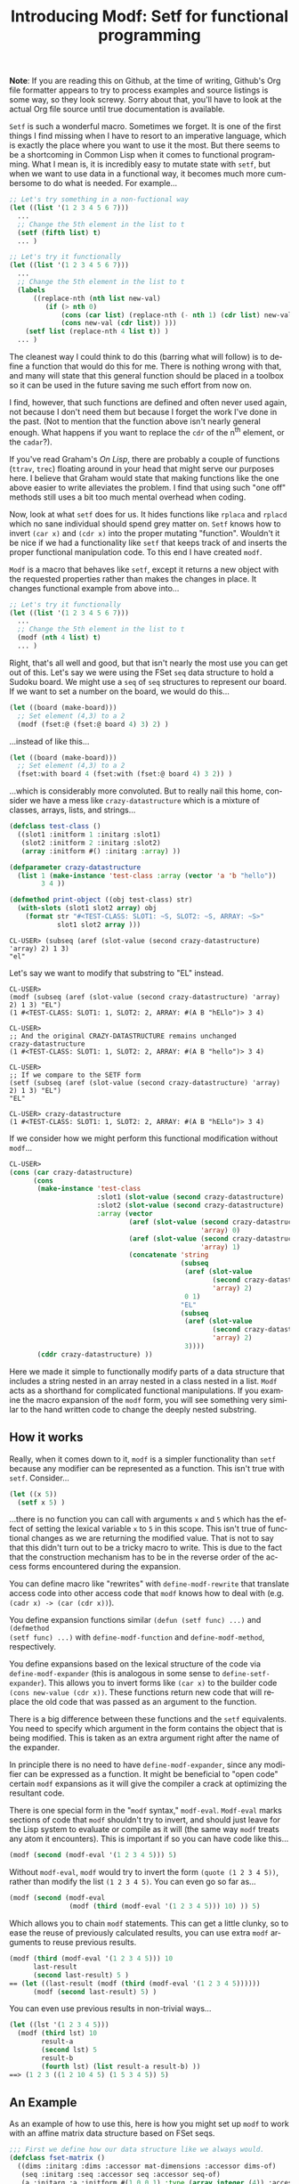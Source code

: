 #+TITLE:     Introducing Modf: Setf for functional programming
#+AUTHOR:    Zach Kost-Smith
#+EMAIL:     zachkostsmith@gmail.com
#+LANGUAGE:  en
#+OPTIONS:   H:3 num:nil toc:nil \n:nil @:t ::t |:t ^:t -:t f:t *:tl creator:nil
#+OPTIONS:   TeX:t LaTeX:nil skip:nil d:nil tags:not-in-toc author:nil timestamp:nil
#+INFOJS_OPT: view:nil toc:nil ltoc:t mouse:underline buttons:0 path:http://orgmode.org/org-info.js

*Note*: If you are reading this on Github, at the time of writing, Github's Org
file formatter appears to try to process examples and source listings is some
way, so they look screwy.  Sorry about that, you'll have to look at the actual
Org file source until true documentation is available.

=Setf= is such a wonderful macro.  Sometimes we forget.  It is one of the first
things I find missing when I have to resort to an imperative language, which is
exactly the place where you want to use it the most.  But there seems to be a
shortcoming in Common Lisp when it comes to functional programming.  What I mean
is, it is incredibly easy to mutate state with =setf=, but when we want to use
data in a functional way, it becomes much more cumbersome to do what is needed.
For example...

#+BEGIN_SRC lisp
;; Let's try something in a non-fuctional way
(let ((list '(1 2 3 4 5 6 7)))
  ...
  ;; Change the 5th element in the list to t
  (setf (fifth list) t)
  ... )

;; Let's try it functionally
(let ((list '(1 2 3 4 5 6 7)))
  ...
  ;; Change the 5th element in the list to t
  (labels
      ((replace-nth (nth list new-val)
         (if (> nth 0)
             (cons (car list) (replace-nth (- nth 1) (cdr list) new-val))
             (cons new-val (cdr list)) )))
    (setf list (replace-nth 4 list t)) )
  ... )
#+END_SRC

The cleanest way I could think to do this (barring what will follow) is to
define a function that would do this for me.  There is nothing wrong with that,
and many will state that this general function should be placed in a toolbox so
it can be used in the future saving me such effort from now on.

I find, however, that such functions are defined and often never used again,
not because I don't need them but because I forget the work I've done in the
past.  (Not to mention that the function above isn't nearly general enough.
What happens if you want to replace the =cdr= of the n^{th} element, or the
=cadar=?).

If you've read Graham's /On Lisp/, there are probably a couple of functions
(=ttrav=, =trec=) floating around in your head that might serve our purposes
here.  I believe that Graham would state that making functions like the one
above easier to write alleviates the problem.  I find that using such "one off"
methods still uses a bit too much mental overhead when coding.

Now, look at what =setf= does for us.  It hides functions like =rplaca= and
=rplacd= which no sane individual should spend grey matter on.  =Setf= knows how
to invert =(car x)= and =(cdr x)= into the proper mutating "function".  Wouldn't
it be nice if we had a functionality like =setf= that keeps track of and inserts
the proper functional manipulation code.  To this end I have created =modf=.

=Modf= is a macro that behaves like =setf=, except it returns a new object with
the requested properties rather than makes the changes in place.  It changes
functional example from above into...

#+BEGIN_SRC lisp
;; Let's try it functionally
(let ((list '(1 2 3 4 5 6 7)))
  ...
  ;; Change the 5th element in the list to t
  (modf (nth 4 list) t)
  ... )
#+END_SRC

Right, that's all well and good, but that isn't nearly the most use you can get
out of this.  Let's say we were using the FSet =seq= data structure to hold a
Sudoku board.  We might use a =seq= of =seq= structures to represent our board.
If we want to set a number on the board, we would do this...

#+BEGIN_SRC lisp
(let ((board (make-board)))
  ;; Set element (4,3) to a 2
  (modf (fset:@ (fset:@ board 4) 3) 2) )
#+END_SRC

...instead of like this...

#+BEGIN_SRC lisp
(let ((board (make-board)))
  ;; Set element (4,3) to a 2
  (fset:with board 4 (fset:with (fset:@ board 4) 3 2)) )
#+END_SRC

...which is considerably more convoluted.  But to really nail this home,
consider we have a mess like =crazy-datastructure= which is a mixture of
classes, arrays, lists, and strings...

#+BEGIN_SRC lisp
(defclass test-class ()
  ((slot1 :initform 1 :initarg :slot1)
   (slot2 :initform 2 :initarg :slot2)
   (array :initform #() :initarg :array) ))

(defparameter crazy-datastructure
  (list 1 (make-instance 'test-class :array (vector 'a 'b "hello"))
        3 4 ))

(defmethod print-object ((obj test-class) str)
  (with-slots (slot1 slot2 array) obj
    (format str "#<TEST-CLASS: SLOT1: ~S, SLOT2: ~S, ARRAY: ~S>"
            slot1 slot2 array )))
#+END_SRC

#+BEGIN_EXAMPLE
CL-USER> (subseq (aref (slot-value (second crazy-datastructure) 'array) 2) 1 3)
"el"
#+END_EXAMPLE

Let's say we want to modify that substring to "EL" instead.

#+BEGIN_EXAMPLE
CL-USER> 
(modf (subseq (aref (slot-value (second crazy-datastructure) 'array) 2) 1 3) "EL")
(1 #<TEST-CLASS: SLOT1: 1, SLOT2: 2, ARRAY: #(A B "hELlo")> 3 4)

CL-USER> 
;; And the original CRAZY-DATASTRUCTURE remains unchanged
crazy-datastructure
(1 #<TEST-CLASS: SLOT1: 1, SLOT2: 2, ARRAY: #(A B "hello")> 3 4)

CL-USER> 
;; If we compare to the SETF form
(setf (subseq (aref (slot-value (second crazy-datastructure) 'array) 2) 1 3) "EL")
"EL"

CL-USER> crazy-datastructure
(1 #<TEST-CLASS: SLOT1: 1, SLOT2: 2, ARRAY: #(A B "hELlo")> 3 4)
#+END_EXAMPLE

If we consider how we might perform this functional modification without
=modf=...

#+BEGIN_SRC lisp
CL-USER> 
(cons (car crazy-datastructure)
      (cons 
       (make-instance 'test-class
                      :slot1 (slot-value (second crazy-datastructure) 'slot1)
                      :slot2 (slot-value (second crazy-datastructure) 'slot2)
                      :array (vector
                              (aref (slot-value (second crazy-datastructure)
                                                'array) 0)
                              (aref (slot-value (second crazy-datastructure)
                                                'array) 1)
                              (concatenate 'string
                                           (subseq 
                                            (aref (slot-value
                                                   (second crazy-datastructure)
                                                   'array) 2)
                                            0 1)
                                           "EL"
                                           (subseq 
                                            (aref (slot-value
                                                   (second crazy-datastructure)
                                                   'array) 2)
                                            3))))
       (cddr crazy-datastructure) ))
#+END_SRC

Here we made it simple to functionally modify parts of a data structure that
includes a string nested in an array nested in a class nested in a list.  =Modf=
acts as a shorthand for complicated functional manipulations.  If you examine
the macro expansion of the =modf= form, you will see something very similar to
the hand written code to change the deeply nested substring.

** How it works

Really, when it comes down to it, =modf= is a simpler functionality than =setf=
because any modifier can be represented as a function.  This isn't true with
=setf=.  Consider...

#+BEGIN_SRC lisp
(let ((x 5))
  (setf x 5) )
#+END_SRC

...there is no function you can call with arguments =x= and =5= which has the
effect of setting the lexical variable =x= to =5= in this scope.  This isn't
true of functional changes as we are returning the modified value.  That is not
to say that this didn't turn out to be a tricky macro to write.  This is due to
the fact that the construction mechanism has to be in the reverse order of the
access forms encountered during the expansion.

You can define macro like "rewrites" with =define-modf-rewrite= that translate
access code into other access code that =modf= knows how to deal with
(e.g. =(cadr x) -> (car (cdr x))=).

You define expansion functions similar =(defun (setf func) ...)= and =(defmethod
(setf func) ...)= with =define-modf-function= and =define-modf-method=,
respectively.

You define expansions based on the lexical structure of the code via
=define-modf-expander= (this is analogous in some sense to
=define-setf-expander=).  This allows you to invert forms like =(car x)= to the
builder code =(cons new-value (cdr x))=.  These functions return new code that
will replace the old code that was passed as an argument to the function.

There is a big difference between these functions and the =setf= equivalents.
You need to specify which argument in the form contains the object that is being
modified.  This is taken as an extra argument right after the name of the
expander.

In principle there is no need to have =define-modf-expander=, since any modifier
can be expressed as a function.  It might be beneficial to "open code" certain
=modf= expansions as it will give the compiler a crack at optimizing the
resultant code.

There is one special form in the "=modf= syntax," =modf-eval=.  =Modf-eval=
marks sections of code that =modf= shouldn't try to invert, and should just
leave for the Lisp system to evaluate or compile as it will (the same way =modf=
treats any atom it encounters).  This is important if so you can have code like
this...

#+BEGIN_SRC lisp
(modf (second (modf-eval '(1 2 3 4 5))) 5)
#+END_SRC

Without =modf-eval=, =modf= would try to invert the form =(quote (1 2 3 4 5))=,
rather than modify the list =(1 2 3 4 5)=.  You can even go so far as...

#+BEGIN_SRC lisp
(modf (second (modf-eval
               (modf (third (modf-eval '(1 2 3 4 5))) 10) )) 5)
#+END_SRC

Which allows you to chain =modf= statements.  This can get a little clunky, so
to ease the reuse of previously calculated results, you can use extra =modf=
arguments to reuse previous results.

#+BEGIN_SRC lisp
(modf (third (modf-eval '(1 2 3 4 5))) 10
      last-result
      (second last-result) 5 )
== (let ((last-result (modf (third (modf-eval '(1 2 3 4 5))))))
      (modf (second last-result) 5) )
#+END_SRC

You can even use previous results in non-trivial ways...

#+BEGIN_SRC lisp
(let ((lst '(1 2 3 4 5)))
  (modf (third lst) 10
        result-a
        (second lst) 5
        result-b
        (fourth lst) (list result-a result-b) ))
==> (1 2 3 ((1 2 10 4 5) (1 5 3 4 5)) 5)
#+END_SRC

** An Example

As an example of how to use this, here is how you might set up =modf= to work
with an affine matrix data structure based on FSet seqs.

#+BEGIN_SRC lisp
;;; First we define how our data structure like we always would.
(defclass fset-matrix ()
  ((dims :initarg :dims :accessor mat-dimensions :accessor dims-of)
   (seq :initarg :seq :accessor seq :accessor seq-of)
   (a :initarg :a :initform #(1 0 0 1) :type (array integer (4)) :accessor a-of)
   (b :initarg :b :initform #(0 0) :type (array integer (2)) :accessor b-of) ))

(defun make-fset-matrix (dims &key (initial-element 0))
  (let ((arr (make-instance 'fset-matrix
                            :seq (fset:with (fset:empty-seq initial-element)
                                            (apply #'* dims) initial-element )
                            :dims dims )))
    arr ))

(defun fref (mat &rest idx)
  (destructuring-bind (i j) idx
    (aif2 (fset:@ (seq-of mat)
                  (+ (* (car (dims-of mat))
                        (+ (* (aref (a-of mat) 0) i)
                           (* (aref (a-of mat) 1) j)
                           (aref (b-of mat) 0) ))
                     (+ (* (aref (a-of mat) 2) i)
                        (* (aref (a-of mat) 3) j)
                        (aref (b-of mat) 1) )))
          it
          (error "Indicies ~A out of bounds ~A." idx (dims-of mat)) )))

(defun (setf fref) (val mat &rest idx)
  (setf (seq-of mat)
        (destructuring-bind (i j) idx
          (fset:with (seq-of mat)
                     (+ (* (car (dims-of mat))
                           (+ (* (aref (a-of mat) 0) i)
                              (* (aref (a-of mat) 1) j)
                              (aref (b-of mat) 0) ))
                        (+ (* (aref (a-of mat) 2) i)
                           (* (aref (a-of mat) 3) j)
                           (aref (b-of mat) 1) ))
                     val )))
  val )

;; Then we define a modf function that will inform modf how to invert
;; access function.

(define-modf-function fref (val mat &rest idx)
  (destructuring-bind (i j) idx
    (modf (fset:@ (slot-value mat 'seq)
                  (+ (* (car (dims-of mat))
                        (+ (* (aref (a-of mat) 0) i)
                           (* (aref (a-of mat) 1) j)
                           (aref (b-of mat) 0) ))
                     (+ (* (aref (a-of mat) 2) i)
                        (* (aref (a-of mat) 3) j)
                        (aref (b-of mat) 1) )))
          val )))
#+END_SRC

** The Code

I am putting up a [[https://github.com/smithzvk/modf][clone of my repository]] on Github.  I am not sure that the code
is ready for public consumption, yet.  I will try, in the somewhat near future,
to strip out some of the dependencies and make sure it builds on Lisp images
other than mine.  I would like to see the removal of the dependency on my
toolbox library and implementing facilities for FUNDS.
